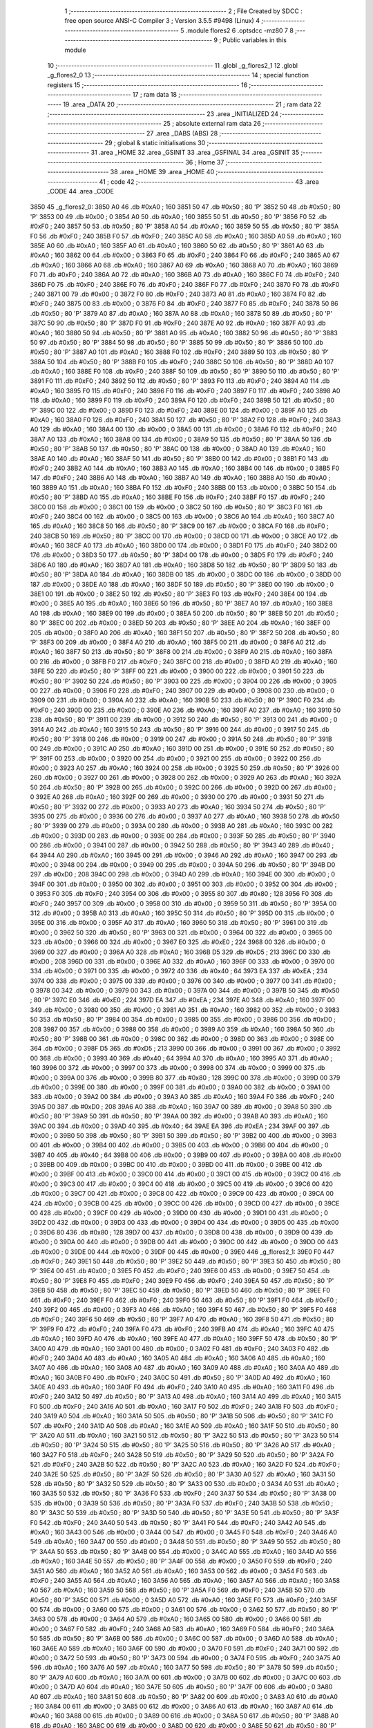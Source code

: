                               1 ;--------------------------------------------------------
                              2 ; File Created by SDCC : free open source ANSI-C Compiler
                              3 ; Version 3.5.5 #9498 (Linux)
                              4 ;--------------------------------------------------------
                              5 	.module flores2
                              6 	.optsdcc -mz80
                              7 	
                              8 ;--------------------------------------------------------
                              9 ; Public variables in this module
                             10 ;--------------------------------------------------------
                             11 	.globl _g_flores2_1
                             12 	.globl _g_flores2_0
                             13 ;--------------------------------------------------------
                             14 ; special function registers
                             15 ;--------------------------------------------------------
                             16 ;--------------------------------------------------------
                             17 ; ram data
                             18 ;--------------------------------------------------------
                             19 	.area _DATA
                             20 ;--------------------------------------------------------
                             21 ; ram data
                             22 ;--------------------------------------------------------
                             23 	.area _INITIALIZED
                             24 ;--------------------------------------------------------
                             25 ; absolute external ram data
                             26 ;--------------------------------------------------------
                             27 	.area _DABS (ABS)
                             28 ;--------------------------------------------------------
                             29 ; global & static initialisations
                             30 ;--------------------------------------------------------
                             31 	.area _HOME
                             32 	.area _GSINIT
                             33 	.area _GSFINAL
                             34 	.area _GSINIT
                             35 ;--------------------------------------------------------
                             36 ; Home
                             37 ;--------------------------------------------------------
                             38 	.area _HOME
                             39 	.area _HOME
                             40 ;--------------------------------------------------------
                             41 ; code
                             42 ;--------------------------------------------------------
                             43 	.area _CODE
                             44 	.area _CODE
   3850                      45 _g_flores2_0:
   3850 A0                   46 	.db #0xA0	; 160
   3851 50                   47 	.db #0x50	; 80	'P'
   3852 50                   48 	.db #0x50	; 80	'P'
   3853 00                   49 	.db #0x00	; 0
   3854 A0                   50 	.db #0xA0	; 160
   3855 50                   51 	.db #0x50	; 80	'P'
   3856 F0                   52 	.db #0xF0	; 240
   3857 50                   53 	.db #0x50	; 80	'P'
   3858 A0                   54 	.db #0xA0	; 160
   3859 50                   55 	.db #0x50	; 80	'P'
   385A F0                   56 	.db #0xF0	; 240
   385B F0                   57 	.db #0xF0	; 240
   385C A0                   58 	.db #0xA0	; 160
   385D A0                   59 	.db #0xA0	; 160
   385E A0                   60 	.db #0xA0	; 160
   385F A0                   61 	.db #0xA0	; 160
   3860 50                   62 	.db #0x50	; 80	'P'
   3861 A0                   63 	.db #0xA0	; 160
   3862 00                   64 	.db #0x00	; 0
   3863 F0                   65 	.db #0xF0	; 240
   3864 F0                   66 	.db #0xF0	; 240
   3865 A0                   67 	.db #0xA0	; 160
   3866 A0                   68 	.db #0xA0	; 160
   3867 A0                   69 	.db #0xA0	; 160
   3868 A0                   70 	.db #0xA0	; 160
   3869 F0                   71 	.db #0xF0	; 240
   386A A0                   72 	.db #0xA0	; 160
   386B A0                   73 	.db #0xA0	; 160
   386C F0                   74 	.db #0xF0	; 240
   386D F0                   75 	.db #0xF0	; 240
   386E F0                   76 	.db #0xF0	; 240
   386F F0                   77 	.db #0xF0	; 240
   3870 F0                   78 	.db #0xF0	; 240
   3871 00                   79 	.db #0x00	; 0
   3872 F0                   80 	.db #0xF0	; 240
   3873 A0                   81 	.db #0xA0	; 160
   3874 F0                   82 	.db #0xF0	; 240
   3875 00                   83 	.db #0x00	; 0
   3876 F0                   84 	.db #0xF0	; 240
   3877 F0                   85 	.db #0xF0	; 240
   3878 50                   86 	.db #0x50	; 80	'P'
   3879 A0                   87 	.db #0xA0	; 160
   387A A0                   88 	.db #0xA0	; 160
   387B 50                   89 	.db #0x50	; 80	'P'
   387C 50                   90 	.db #0x50	; 80	'P'
   387D F0                   91 	.db #0xF0	; 240
   387E A0                   92 	.db #0xA0	; 160
   387F A0                   93 	.db #0xA0	; 160
   3880 50                   94 	.db #0x50	; 80	'P'
   3881 A0                   95 	.db #0xA0	; 160
   3882 50                   96 	.db #0x50	; 80	'P'
   3883 50                   97 	.db #0x50	; 80	'P'
   3884 50                   98 	.db #0x50	; 80	'P'
   3885 50                   99 	.db #0x50	; 80	'P'
   3886 50                  100 	.db #0x50	; 80	'P'
   3887 A0                  101 	.db #0xA0	; 160
   3888 F0                  102 	.db #0xF0	; 240
   3889 50                  103 	.db #0x50	; 80	'P'
   388A 50                  104 	.db #0x50	; 80	'P'
   388B F0                  105 	.db #0xF0	; 240
   388C 50                  106 	.db #0x50	; 80	'P'
   388D A0                  107 	.db #0xA0	; 160
   388E F0                  108 	.db #0xF0	; 240
   388F 50                  109 	.db #0x50	; 80	'P'
   3890 50                  110 	.db #0x50	; 80	'P'
   3891 F0                  111 	.db #0xF0	; 240
   3892 50                  112 	.db #0x50	; 80	'P'
   3893 F0                  113 	.db #0xF0	; 240
   3894 A0                  114 	.db #0xA0	; 160
   3895 F0                  115 	.db #0xF0	; 240
   3896 F0                  116 	.db #0xF0	; 240
   3897 F0                  117 	.db #0xF0	; 240
   3898 A0                  118 	.db #0xA0	; 160
   3899 F0                  119 	.db #0xF0	; 240
   389A F0                  120 	.db #0xF0	; 240
   389B 50                  121 	.db #0x50	; 80	'P'
   389C 00                  122 	.db #0x00	; 0
   389D F0                  123 	.db #0xF0	; 240
   389E 00                  124 	.db #0x00	; 0
   389F A0                  125 	.db #0xA0	; 160
   38A0 F0                  126 	.db #0xF0	; 240
   38A1 50                  127 	.db #0x50	; 80	'P'
   38A2 F0                  128 	.db #0xF0	; 240
   38A3 A0                  129 	.db #0xA0	; 160
   38A4 00                  130 	.db #0x00	; 0
   38A5 00                  131 	.db #0x00	; 0
   38A6 F0                  132 	.db #0xF0	; 240
   38A7 A0                  133 	.db #0xA0	; 160
   38A8 00                  134 	.db #0x00	; 0
   38A9 50                  135 	.db #0x50	; 80	'P'
   38AA 50                  136 	.db #0x50	; 80	'P'
   38AB 50                  137 	.db #0x50	; 80	'P'
   38AC 00                  138 	.db #0x00	; 0
   38AD A0                  139 	.db #0xA0	; 160
   38AE A0                  140 	.db #0xA0	; 160
   38AF 50                  141 	.db #0x50	; 80	'P'
   38B0 00                  142 	.db #0x00	; 0
   38B1 F0                  143 	.db #0xF0	; 240
   38B2 A0                  144 	.db #0xA0	; 160
   38B3 A0                  145 	.db #0xA0	; 160
   38B4 00                  146 	.db #0x00	; 0
   38B5 F0                  147 	.db #0xF0	; 240
   38B6 A0                  148 	.db #0xA0	; 160
   38B7 A0                  149 	.db #0xA0	; 160
   38B8 A0                  150 	.db #0xA0	; 160
   38B9 A0                  151 	.db #0xA0	; 160
   38BA F0                  152 	.db #0xF0	; 240
   38BB 00                  153 	.db #0x00	; 0
   38BC 50                  154 	.db #0x50	; 80	'P'
   38BD A0                  155 	.db #0xA0	; 160
   38BE F0                  156 	.db #0xF0	; 240
   38BF F0                  157 	.db #0xF0	; 240
   38C0 00                  158 	.db #0x00	; 0
   38C1 00                  159 	.db #0x00	; 0
   38C2 50                  160 	.db #0x50	; 80	'P'
   38C3 F0                  161 	.db #0xF0	; 240
   38C4 00                  162 	.db #0x00	; 0
   38C5 00                  163 	.db #0x00	; 0
   38C6 A0                  164 	.db #0xA0	; 160
   38C7 A0                  165 	.db #0xA0	; 160
   38C8 50                  166 	.db #0x50	; 80	'P'
   38C9 00                  167 	.db #0x00	; 0
   38CA F0                  168 	.db #0xF0	; 240
   38CB 50                  169 	.db #0x50	; 80	'P'
   38CC 00                  170 	.db #0x00	; 0
   38CD 00                  171 	.db #0x00	; 0
   38CE A0                  172 	.db #0xA0	; 160
   38CF A0                  173 	.db #0xA0	; 160
   38D0 00                  174 	.db #0x00	; 0
   38D1 F0                  175 	.db #0xF0	; 240
   38D2 00                  176 	.db #0x00	; 0
   38D3 50                  177 	.db #0x50	; 80	'P'
   38D4 00                  178 	.db #0x00	; 0
   38D5 F0                  179 	.db #0xF0	; 240
   38D6 A0                  180 	.db #0xA0	; 160
   38D7 A0                  181 	.db #0xA0	; 160
   38D8 50                  182 	.db #0x50	; 80	'P'
   38D9 50                  183 	.db #0x50	; 80	'P'
   38DA A0                  184 	.db #0xA0	; 160
   38DB 00                  185 	.db #0x00	; 0
   38DC 00                  186 	.db #0x00	; 0
   38DD 00                  187 	.db #0x00	; 0
   38DE A0                  188 	.db #0xA0	; 160
   38DF 50                  189 	.db #0x50	; 80	'P'
   38E0 00                  190 	.db #0x00	; 0
   38E1 00                  191 	.db #0x00	; 0
   38E2 50                  192 	.db #0x50	; 80	'P'
   38E3 F0                  193 	.db #0xF0	; 240
   38E4 00                  194 	.db #0x00	; 0
   38E5 A0                  195 	.db #0xA0	; 160
   38E6 50                  196 	.db #0x50	; 80	'P'
   38E7 A0                  197 	.db #0xA0	; 160
   38E8 A0                  198 	.db #0xA0	; 160
   38E9 00                  199 	.db #0x00	; 0
   38EA 50                  200 	.db #0x50	; 80	'P'
   38EB 50                  201 	.db #0x50	; 80	'P'
   38EC 00                  202 	.db #0x00	; 0
   38ED 50                  203 	.db #0x50	; 80	'P'
   38EE A0                  204 	.db #0xA0	; 160
   38EF 00                  205 	.db #0x00	; 0
   38F0 A0                  206 	.db #0xA0	; 160
   38F1 50                  207 	.db #0x50	; 80	'P'
   38F2 50                  208 	.db #0x50	; 80	'P'
   38F3 00                  209 	.db #0x00	; 0
   38F4 A0                  210 	.db #0xA0	; 160
   38F5 00                  211 	.db #0x00	; 0
   38F6 A0                  212 	.db #0xA0	; 160
   38F7 50                  213 	.db #0x50	; 80	'P'
   38F8 00                  214 	.db #0x00	; 0
   38F9 A0                  215 	.db #0xA0	; 160
   38FA 00                  216 	.db #0x00	; 0
   38FB F0                  217 	.db #0xF0	; 240
   38FC 00                  218 	.db #0x00	; 0
   38FD A0                  219 	.db #0xA0	; 160
   38FE 50                  220 	.db #0x50	; 80	'P'
   38FF 00                  221 	.db #0x00	; 0
   3900 00                  222 	.db #0x00	; 0
   3901 50                  223 	.db #0x50	; 80	'P'
   3902 50                  224 	.db #0x50	; 80	'P'
   3903 00                  225 	.db #0x00	; 0
   3904 00                  226 	.db #0x00	; 0
   3905 00                  227 	.db #0x00	; 0
   3906 F0                  228 	.db #0xF0	; 240
   3907 00                  229 	.db #0x00	; 0
   3908 00                  230 	.db #0x00	; 0
   3909 00                  231 	.db #0x00	; 0
   390A A0                  232 	.db #0xA0	; 160
   390B 50                  233 	.db #0x50	; 80	'P'
   390C F0                  234 	.db #0xF0	; 240
   390D 00                  235 	.db #0x00	; 0
   390E A0                  236 	.db #0xA0	; 160
   390F A0                  237 	.db #0xA0	; 160
   3910 50                  238 	.db #0x50	; 80	'P'
   3911 00                  239 	.db #0x00	; 0
   3912 50                  240 	.db #0x50	; 80	'P'
   3913 00                  241 	.db #0x00	; 0
   3914 A0                  242 	.db #0xA0	; 160
   3915 50                  243 	.db #0x50	; 80	'P'
   3916 00                  244 	.db #0x00	; 0
   3917 50                  245 	.db #0x50	; 80	'P'
   3918 00                  246 	.db #0x00	; 0
   3919 00                  247 	.db #0x00	; 0
   391A 50                  248 	.db #0x50	; 80	'P'
   391B 00                  249 	.db #0x00	; 0
   391C A0                  250 	.db #0xA0	; 160
   391D 00                  251 	.db #0x00	; 0
   391E 50                  252 	.db #0x50	; 80	'P'
   391F 00                  253 	.db #0x00	; 0
   3920 00                  254 	.db #0x00	; 0
   3921 00                  255 	.db #0x00	; 0
   3922 00                  256 	.db #0x00	; 0
   3923 A0                  257 	.db #0xA0	; 160
   3924 00                  258 	.db #0x00	; 0
   3925 50                  259 	.db #0x50	; 80	'P'
   3926 00                  260 	.db #0x00	; 0
   3927 00                  261 	.db #0x00	; 0
   3928 00                  262 	.db #0x00	; 0
   3929 A0                  263 	.db #0xA0	; 160
   392A 50                  264 	.db #0x50	; 80	'P'
   392B 00                  265 	.db #0x00	; 0
   392C 00                  266 	.db #0x00	; 0
   392D 00                  267 	.db #0x00	; 0
   392E A0                  268 	.db #0xA0	; 160
   392F 00                  269 	.db #0x00	; 0
   3930 00                  270 	.db #0x00	; 0
   3931 50                  271 	.db #0x50	; 80	'P'
   3932 00                  272 	.db #0x00	; 0
   3933 A0                  273 	.db #0xA0	; 160
   3934 50                  274 	.db #0x50	; 80	'P'
   3935 00                  275 	.db #0x00	; 0
   3936 00                  276 	.db #0x00	; 0
   3937 A0                  277 	.db #0xA0	; 160
   3938 50                  278 	.db #0x50	; 80	'P'
   3939 00                  279 	.db #0x00	; 0
   393A 00                  280 	.db #0x00	; 0
   393B A0                  281 	.db #0xA0	; 160
   393C 00                  282 	.db #0x00	; 0
   393D 00                  283 	.db #0x00	; 0
   393E 00                  284 	.db #0x00	; 0
   393F 50                  285 	.db #0x50	; 80	'P'
   3940 00                  286 	.db #0x00	; 0
   3941 00                  287 	.db #0x00	; 0
   3942 50                  288 	.db #0x50	; 80	'P'
   3943 40                  289 	.db #0x40	; 64
   3944 A0                  290 	.db #0xA0	; 160
   3945 00                  291 	.db #0x00	; 0
   3946 A0                  292 	.db #0xA0	; 160
   3947 00                  293 	.db #0x00	; 0
   3948 00                  294 	.db #0x00	; 0
   3949 00                  295 	.db #0x00	; 0
   394A 50                  296 	.db #0x50	; 80	'P'
   394B D0                  297 	.db #0xD0	; 208
   394C 00                  298 	.db #0x00	; 0
   394D A0                  299 	.db #0xA0	; 160
   394E 00                  300 	.db #0x00	; 0
   394F 00                  301 	.db #0x00	; 0
   3950 00                  302 	.db #0x00	; 0
   3951 00                  303 	.db #0x00	; 0
   3952 00                  304 	.db #0x00	; 0
   3953 F0                  305 	.db #0xF0	; 240
   3954 00                  306 	.db #0x00	; 0
   3955 80                  307 	.db #0x80	; 128
   3956 F0                  308 	.db #0xF0	; 240
   3957 00                  309 	.db #0x00	; 0
   3958 00                  310 	.db #0x00	; 0
   3959 50                  311 	.db #0x50	; 80	'P'
   395A 00                  312 	.db #0x00	; 0
   395B A0                  313 	.db #0xA0	; 160
   395C 50                  314 	.db #0x50	; 80	'P'
   395D 00                  315 	.db #0x00	; 0
   395E 00                  316 	.db #0x00	; 0
   395F A0                  317 	.db #0xA0	; 160
   3960 50                  318 	.db #0x50	; 80	'P'
   3961 00                  319 	.db #0x00	; 0
   3962 50                  320 	.db #0x50	; 80	'P'
   3963 00                  321 	.db #0x00	; 0
   3964 00                  322 	.db #0x00	; 0
   3965 00                  323 	.db #0x00	; 0
   3966 00                  324 	.db #0x00	; 0
   3967 E0                  325 	.db #0xE0	; 224
   3968 00                  326 	.db #0x00	; 0
   3969 00                  327 	.db #0x00	; 0
   396A A0                  328 	.db #0xA0	; 160
   396B D5                  329 	.db #0xD5	; 213
   396C D0                  330 	.db #0xD0	; 208
   396D 00                  331 	.db #0x00	; 0
   396E A0                  332 	.db #0xA0	; 160
   396F 00                  333 	.db #0x00	; 0
   3970 00                  334 	.db #0x00	; 0
   3971 00                  335 	.db #0x00	; 0
   3972 40                  336 	.db #0x40	; 64
   3973 EA                  337 	.db #0xEA	; 234
   3974 00                  338 	.db #0x00	; 0
   3975 00                  339 	.db #0x00	; 0
   3976 00                  340 	.db #0x00	; 0
   3977 00                  341 	.db #0x00	; 0
   3978 00                  342 	.db #0x00	; 0
   3979 00                  343 	.db #0x00	; 0
   397A 00                  344 	.db #0x00	; 0
   397B 50                  345 	.db #0x50	; 80	'P'
   397C E0                  346 	.db #0xE0	; 224
   397D EA                  347 	.db #0xEA	; 234
   397E A0                  348 	.db #0xA0	; 160
   397F 00                  349 	.db #0x00	; 0
   3980 00                  350 	.db #0x00	; 0
   3981 A0                  351 	.db #0xA0	; 160
   3982 00                  352 	.db #0x00	; 0
   3983 50                  353 	.db #0x50	; 80	'P'
   3984 00                  354 	.db #0x00	; 0
   3985 00                  355 	.db #0x00	; 0
   3986 D0                  356 	.db #0xD0	; 208
   3987 00                  357 	.db #0x00	; 0
   3988 00                  358 	.db #0x00	; 0
   3989 A0                  359 	.db #0xA0	; 160
   398A 50                  360 	.db #0x50	; 80	'P'
   398B 00                  361 	.db #0x00	; 0
   398C 00                  362 	.db #0x00	; 0
   398D 00                  363 	.db #0x00	; 0
   398E 00                  364 	.db #0x00	; 0
   398F D5                  365 	.db #0xD5	; 213
   3990 00                  366 	.db #0x00	; 0
   3991 00                  367 	.db #0x00	; 0
   3992 00                  368 	.db #0x00	; 0
   3993 40                  369 	.db #0x40	; 64
   3994 A0                  370 	.db #0xA0	; 160
   3995 A0                  371 	.db #0xA0	; 160
   3996 00                  372 	.db #0x00	; 0
   3997 00                  373 	.db #0x00	; 0
   3998 00                  374 	.db #0x00	; 0
   3999 00                  375 	.db #0x00	; 0
   399A 00                  376 	.db #0x00	; 0
   399B 80                  377 	.db #0x80	; 128
   399C 00                  378 	.db #0x00	; 0
   399D 00                  379 	.db #0x00	; 0
   399E 00                  380 	.db #0x00	; 0
   399F 00                  381 	.db #0x00	; 0
   39A0 00                  382 	.db #0x00	; 0
   39A1 00                  383 	.db #0x00	; 0
   39A2 00                  384 	.db #0x00	; 0
   39A3 A0                  385 	.db #0xA0	; 160
   39A4 F0                  386 	.db #0xF0	; 240
   39A5 D0                  387 	.db #0xD0	; 208
   39A6 A0                  388 	.db #0xA0	; 160
   39A7 00                  389 	.db #0x00	; 0
   39A8 50                  390 	.db #0x50	; 80	'P'
   39A9 50                  391 	.db #0x50	; 80	'P'
   39AA 00                  392 	.db #0x00	; 0
   39AB A0                  393 	.db #0xA0	; 160
   39AC 00                  394 	.db #0x00	; 0
   39AD 40                  395 	.db #0x40	; 64
   39AE EA                  396 	.db #0xEA	; 234
   39AF 00                  397 	.db #0x00	; 0
   39B0 50                  398 	.db #0x50	; 80	'P'
   39B1 50                  399 	.db #0x50	; 80	'P'
   39B2 00                  400 	.db #0x00	; 0
   39B3 00                  401 	.db #0x00	; 0
   39B4 00                  402 	.db #0x00	; 0
   39B5 00                  403 	.db #0x00	; 0
   39B6 00                  404 	.db #0x00	; 0
   39B7 40                  405 	.db #0x40	; 64
   39B8 00                  406 	.db #0x00	; 0
   39B9 00                  407 	.db #0x00	; 0
   39BA 00                  408 	.db #0x00	; 0
   39BB 00                  409 	.db #0x00	; 0
   39BC 00                  410 	.db #0x00	; 0
   39BD 00                  411 	.db #0x00	; 0
   39BE 00                  412 	.db #0x00	; 0
   39BF 00                  413 	.db #0x00	; 0
   39C0 00                  414 	.db #0x00	; 0
   39C1 00                  415 	.db #0x00	; 0
   39C2 00                  416 	.db #0x00	; 0
   39C3 00                  417 	.db #0x00	; 0
   39C4 00                  418 	.db #0x00	; 0
   39C5 00                  419 	.db #0x00	; 0
   39C6 00                  420 	.db #0x00	; 0
   39C7 00                  421 	.db #0x00	; 0
   39C8 00                  422 	.db #0x00	; 0
   39C9 00                  423 	.db #0x00	; 0
   39CA 00                  424 	.db #0x00	; 0
   39CB 00                  425 	.db #0x00	; 0
   39CC 00                  426 	.db #0x00	; 0
   39CD 00                  427 	.db #0x00	; 0
   39CE 00                  428 	.db #0x00	; 0
   39CF 00                  429 	.db #0x00	; 0
   39D0 00                  430 	.db #0x00	; 0
   39D1 00                  431 	.db #0x00	; 0
   39D2 00                  432 	.db #0x00	; 0
   39D3 00                  433 	.db #0x00	; 0
   39D4 00                  434 	.db #0x00	; 0
   39D5 00                  435 	.db #0x00	; 0
   39D6 80                  436 	.db #0x80	; 128
   39D7 00                  437 	.db #0x00	; 0
   39D8 00                  438 	.db #0x00	; 0
   39D9 00                  439 	.db #0x00	; 0
   39DA 00                  440 	.db #0x00	; 0
   39DB 00                  441 	.db #0x00	; 0
   39DC 00                  442 	.db #0x00	; 0
   39DD 00                  443 	.db #0x00	; 0
   39DE 00                  444 	.db #0x00	; 0
   39DF 00                  445 	.db #0x00	; 0
   39E0                     446 _g_flores2_1:
   39E0 F0                  447 	.db #0xF0	; 240
   39E1 50                  448 	.db #0x50	; 80	'P'
   39E2 50                  449 	.db #0x50	; 80	'P'
   39E3 50                  450 	.db #0x50	; 80	'P'
   39E4 00                  451 	.db #0x00	; 0
   39E5 F0                  452 	.db #0xF0	; 240
   39E6 00                  453 	.db #0x00	; 0
   39E7 50                  454 	.db #0x50	; 80	'P'
   39E8 F0                  455 	.db #0xF0	; 240
   39E9 F0                  456 	.db #0xF0	; 240
   39EA 50                  457 	.db #0x50	; 80	'P'
   39EB 50                  458 	.db #0x50	; 80	'P'
   39EC 50                  459 	.db #0x50	; 80	'P'
   39ED 50                  460 	.db #0x50	; 80	'P'
   39EE F0                  461 	.db #0xF0	; 240
   39EF F0                  462 	.db #0xF0	; 240
   39F0 50                  463 	.db #0x50	; 80	'P'
   39F1 F0                  464 	.db #0xF0	; 240
   39F2 00                  465 	.db #0x00	; 0
   39F3 A0                  466 	.db #0xA0	; 160
   39F4 50                  467 	.db #0x50	; 80	'P'
   39F5 F0                  468 	.db #0xF0	; 240
   39F6 50                  469 	.db #0x50	; 80	'P'
   39F7 A0                  470 	.db #0xA0	; 160
   39F8 50                  471 	.db #0x50	; 80	'P'
   39F9 F0                  472 	.db #0xF0	; 240
   39FA F0                  473 	.db #0xF0	; 240
   39FB A0                  474 	.db #0xA0	; 160
   39FC A0                  475 	.db #0xA0	; 160
   39FD A0                  476 	.db #0xA0	; 160
   39FE A0                  477 	.db #0xA0	; 160
   39FF 50                  478 	.db #0x50	; 80	'P'
   3A00 A0                  479 	.db #0xA0	; 160
   3A01 00                  480 	.db #0x00	; 0
   3A02 F0                  481 	.db #0xF0	; 240
   3A03 F0                  482 	.db #0xF0	; 240
   3A04 A0                  483 	.db #0xA0	; 160
   3A05 A0                  484 	.db #0xA0	; 160
   3A06 A0                  485 	.db #0xA0	; 160
   3A07 A0                  486 	.db #0xA0	; 160
   3A08 A0                  487 	.db #0xA0	; 160
   3A09 A0                  488 	.db #0xA0	; 160
   3A0A A0                  489 	.db #0xA0	; 160
   3A0B F0                  490 	.db #0xF0	; 240
   3A0C 50                  491 	.db #0x50	; 80	'P'
   3A0D A0                  492 	.db #0xA0	; 160
   3A0E A0                  493 	.db #0xA0	; 160
   3A0F F0                  494 	.db #0xF0	; 240
   3A10 A0                  495 	.db #0xA0	; 160
   3A11 F0                  496 	.db #0xF0	; 240
   3A12 50                  497 	.db #0x50	; 80	'P'
   3A13 A0                  498 	.db #0xA0	; 160
   3A14 A0                  499 	.db #0xA0	; 160
   3A15 F0                  500 	.db #0xF0	; 240
   3A16 A0                  501 	.db #0xA0	; 160
   3A17 F0                  502 	.db #0xF0	; 240
   3A18 F0                  503 	.db #0xF0	; 240
   3A19 A0                  504 	.db #0xA0	; 160
   3A1A 50                  505 	.db #0x50	; 80	'P'
   3A1B 50                  506 	.db #0x50	; 80	'P'
   3A1C F0                  507 	.db #0xF0	; 240
   3A1D A0                  508 	.db #0xA0	; 160
   3A1E A0                  509 	.db #0xA0	; 160
   3A1F 50                  510 	.db #0x50	; 80	'P'
   3A20 A0                  511 	.db #0xA0	; 160
   3A21 50                  512 	.db #0x50	; 80	'P'
   3A22 50                  513 	.db #0x50	; 80	'P'
   3A23 50                  514 	.db #0x50	; 80	'P'
   3A24 50                  515 	.db #0x50	; 80	'P'
   3A25 50                  516 	.db #0x50	; 80	'P'
   3A26 A0                  517 	.db #0xA0	; 160
   3A27 F0                  518 	.db #0xF0	; 240
   3A28 50                  519 	.db #0x50	; 80	'P'
   3A29 50                  520 	.db #0x50	; 80	'P'
   3A2A F0                  521 	.db #0xF0	; 240
   3A2B 50                  522 	.db #0x50	; 80	'P'
   3A2C A0                  523 	.db #0xA0	; 160
   3A2D F0                  524 	.db #0xF0	; 240
   3A2E 50                  525 	.db #0x50	; 80	'P'
   3A2F 50                  526 	.db #0x50	; 80	'P'
   3A30 A0                  527 	.db #0xA0	; 160
   3A31 50                  528 	.db #0x50	; 80	'P'
   3A32 50                  529 	.db #0x50	; 80	'P'
   3A33 00                  530 	.db #0x00	; 0
   3A34 A0                  531 	.db #0xA0	; 160
   3A35 50                  532 	.db #0x50	; 80	'P'
   3A36 F0                  533 	.db #0xF0	; 240
   3A37 50                  534 	.db #0x50	; 80	'P'
   3A38 00                  535 	.db #0x00	; 0
   3A39 50                  536 	.db #0x50	; 80	'P'
   3A3A F0                  537 	.db #0xF0	; 240
   3A3B 50                  538 	.db #0x50	; 80	'P'
   3A3C 50                  539 	.db #0x50	; 80	'P'
   3A3D 50                  540 	.db #0x50	; 80	'P'
   3A3E 50                  541 	.db #0x50	; 80	'P'
   3A3F F0                  542 	.db #0xF0	; 240
   3A40 50                  543 	.db #0x50	; 80	'P'
   3A41 F0                  544 	.db #0xF0	; 240
   3A42 A0                  545 	.db #0xA0	; 160
   3A43 00                  546 	.db #0x00	; 0
   3A44 00                  547 	.db #0x00	; 0
   3A45 F0                  548 	.db #0xF0	; 240
   3A46 A0                  549 	.db #0xA0	; 160
   3A47 00                  550 	.db #0x00	; 0
   3A48 50                  551 	.db #0x50	; 80	'P'
   3A49 50                  552 	.db #0x50	; 80	'P'
   3A4A 50                  553 	.db #0x50	; 80	'P'
   3A4B 00                  554 	.db #0x00	; 0
   3A4C A0                  555 	.db #0xA0	; 160
   3A4D A0                  556 	.db #0xA0	; 160
   3A4E 50                  557 	.db #0x50	; 80	'P'
   3A4F 00                  558 	.db #0x00	; 0
   3A50 F0                  559 	.db #0xF0	; 240
   3A51 A0                  560 	.db #0xA0	; 160
   3A52 A0                  561 	.db #0xA0	; 160
   3A53 00                  562 	.db #0x00	; 0
   3A54 F0                  563 	.db #0xF0	; 240
   3A55 A0                  564 	.db #0xA0	; 160
   3A56 A0                  565 	.db #0xA0	; 160
   3A57 A0                  566 	.db #0xA0	; 160
   3A58 A0                  567 	.db #0xA0	; 160
   3A59 50                  568 	.db #0x50	; 80	'P'
   3A5A F0                  569 	.db #0xF0	; 240
   3A5B 50                  570 	.db #0x50	; 80	'P'
   3A5C 00                  571 	.db #0x00	; 0
   3A5D A0                  572 	.db #0xA0	; 160
   3A5E F0                  573 	.db #0xF0	; 240
   3A5F 00                  574 	.db #0x00	; 0
   3A60 00                  575 	.db #0x00	; 0
   3A61 00                  576 	.db #0x00	; 0
   3A62 50                  577 	.db #0x50	; 80	'P'
   3A63 00                  578 	.db #0x00	; 0
   3A64 A0                  579 	.db #0xA0	; 160
   3A65 00                  580 	.db #0x00	; 0
   3A66 00                  581 	.db #0x00	; 0
   3A67 F0                  582 	.db #0xF0	; 240
   3A68 A0                  583 	.db #0xA0	; 160
   3A69 F0                  584 	.db #0xF0	; 240
   3A6A 50                  585 	.db #0x50	; 80	'P'
   3A6B 00                  586 	.db #0x00	; 0
   3A6C 00                  587 	.db #0x00	; 0
   3A6D A0                  588 	.db #0xA0	; 160
   3A6E A0                  589 	.db #0xA0	; 160
   3A6F 00                  590 	.db #0x00	; 0
   3A70 F0                  591 	.db #0xF0	; 240
   3A71 00                  592 	.db #0x00	; 0
   3A72 50                  593 	.db #0x50	; 80	'P'
   3A73 00                  594 	.db #0x00	; 0
   3A74 F0                  595 	.db #0xF0	; 240
   3A75 A0                  596 	.db #0xA0	; 160
   3A76 A0                  597 	.db #0xA0	; 160
   3A77 50                  598 	.db #0x50	; 80	'P'
   3A78 50                  599 	.db #0x50	; 80	'P'
   3A79 A0                  600 	.db #0xA0	; 160
   3A7A 00                  601 	.db #0x00	; 0
   3A7B 00                  602 	.db #0x00	; 0
   3A7C 00                  603 	.db #0x00	; 0
   3A7D A0                  604 	.db #0xA0	; 160
   3A7E 50                  605 	.db #0x50	; 80	'P'
   3A7F 00                  606 	.db #0x00	; 0
   3A80 A0                  607 	.db #0xA0	; 160
   3A81 50                  608 	.db #0x50	; 80	'P'
   3A82 00                  609 	.db #0x00	; 0
   3A83 A0                  610 	.db #0xA0	; 160
   3A84 00                  611 	.db #0x00	; 0
   3A85 00                  612 	.db #0x00	; 0
   3A86 A0                  613 	.db #0xA0	; 160
   3A87 A0                  614 	.db #0xA0	; 160
   3A88 00                  615 	.db #0x00	; 0
   3A89 00                  616 	.db #0x00	; 0
   3A8A 50                  617 	.db #0x50	; 80	'P'
   3A8B A0                  618 	.db #0xA0	; 160
   3A8C 00                  619 	.db #0x00	; 0
   3A8D 00                  620 	.db #0x00	; 0
   3A8E 50                  621 	.db #0x50	; 80	'P'
   3A8F A0                  622 	.db #0xA0	; 160
   3A90 F0                  623 	.db #0xF0	; 240
   3A91 F0                  624 	.db #0xF0	; 240
   3A92 00                  625 	.db #0x00	; 0
   3A93 A0                  626 	.db #0xA0	; 160
   3A94 00                  627 	.db #0x00	; 0
   3A95 A0                  628 	.db #0xA0	; 160
   3A96 50                  629 	.db #0x50	; 80	'P'
   3A97 00                  630 	.db #0x00	; 0
   3A98 A0                  631 	.db #0xA0	; 160
   3A99 00                  632 	.db #0x00	; 0
   3A9A F0                  633 	.db #0xF0	; 240
   3A9B 00                  634 	.db #0x00	; 0
   3A9C A0                  635 	.db #0xA0	; 160
   3A9D 50                  636 	.db #0x50	; 80	'P'
   3A9E 00                  637 	.db #0x00	; 0
   3A9F 00                  638 	.db #0x00	; 0
   3AA0 50                  639 	.db #0x50	; 80	'P'
   3AA1 50                  640 	.db #0x50	; 80	'P'
   3AA2 00                  641 	.db #0x00	; 0
   3AA3 00                  642 	.db #0x00	; 0
   3AA4 00                  643 	.db #0x00	; 0
   3AA5 F0                  644 	.db #0xF0	; 240
   3AA6 00                  645 	.db #0x00	; 0
   3AA7 00                  646 	.db #0x00	; 0
   3AA8 00                  647 	.db #0x00	; 0
   3AA9 00                  648 	.db #0x00	; 0
   3AAA A0                  649 	.db #0xA0	; 160
   3AAB 00                  650 	.db #0x00	; 0
   3AAC 00                  651 	.db #0x00	; 0
   3AAD 50                  652 	.db #0x50	; 80	'P'
   3AAE 00                  653 	.db #0x00	; 0
   3AAF A0                  654 	.db #0xA0	; 160
   3AB0 00                  655 	.db #0x00	; 0
   3AB1 00                  656 	.db #0x00	; 0
   3AB2 50                  657 	.db #0x50	; 80	'P'
   3AB3 00                  658 	.db #0x00	; 0
   3AB4 00                  659 	.db #0x00	; 0
   3AB5 00                  660 	.db #0x00	; 0
   3AB6 A0                  661 	.db #0xA0	; 160
   3AB7 50                  662 	.db #0x50	; 80	'P'
   3AB8 00                  663 	.db #0x00	; 0
   3AB9 F0                  664 	.db #0xF0	; 240
   3ABA 00                  665 	.db #0x00	; 0
   3ABB A0                  666 	.db #0xA0	; 160
   3ABC 00                  667 	.db #0x00	; 0
   3ABD 50                  668 	.db #0x50	; 80	'P'
   3ABE 00                  669 	.db #0x00	; 0
   3ABF 00                  670 	.db #0x00	; 0
   3AC0 00                  671 	.db #0x00	; 0
   3AC1 00                  672 	.db #0x00	; 0
   3AC2 A0                  673 	.db #0xA0	; 160
   3AC3 00                  674 	.db #0x00	; 0
   3AC4 50                  675 	.db #0x50	; 80	'P'
   3AC5 00                  676 	.db #0x00	; 0
   3AC6 00                  677 	.db #0x00	; 0
   3AC7 00                  678 	.db #0x00	; 0
   3AC8 A0                  679 	.db #0xA0	; 160
   3AC9 50                  680 	.db #0x50	; 80	'P'
   3ACA 00                  681 	.db #0x00	; 0
   3ACB 00                  682 	.db #0x00	; 0
   3ACC 00                  683 	.db #0x00	; 0
   3ACD A0                  684 	.db #0xA0	; 160
   3ACE 00                  685 	.db #0x00	; 0
   3ACF 00                  686 	.db #0x00	; 0
   3AD0 A0                  687 	.db #0xA0	; 160
   3AD1 00                  688 	.db #0x00	; 0
   3AD2 00                  689 	.db #0x00	; 0
   3AD3 00                  690 	.db #0x00	; 0
   3AD4 00                  691 	.db #0x00	; 0
   3AD5 00                  692 	.db #0x00	; 0
   3AD6 00                  693 	.db #0x00	; 0
   3AD7 D0                  694 	.db #0xD0	; 208
   3AD8 A0                  695 	.db #0xA0	; 160
   3AD9 00                  696 	.db #0x00	; 0
   3ADA 50                  697 	.db #0x50	; 80	'P'
   3ADB A0                  698 	.db #0xA0	; 160
   3ADC 00                  699 	.db #0x00	; 0
   3ADD 00                  700 	.db #0x00	; 0
   3ADE A0                  701 	.db #0xA0	; 160
   3ADF 50                  702 	.db #0x50	; 80	'P'
   3AE0 00                  703 	.db #0x00	; 0
   3AE1 50                  704 	.db #0x50	; 80	'P'
   3AE2 00                  705 	.db #0x00	; 0
   3AE3 A0                  706 	.db #0xA0	; 160
   3AE4 00                  707 	.db #0x00	; 0
   3AE5 A0                  708 	.db #0xA0	; 160
   3AE6 00                  709 	.db #0x00	; 0
   3AE7 00                  710 	.db #0x00	; 0
   3AE8 00                  711 	.db #0x00	; 0
   3AE9 50                  712 	.db #0x50	; 80	'P'
   3AEA 50                  713 	.db #0x50	; 80	'P'
   3AEB 00                  714 	.db #0x00	; 0
   3AEC E0                  715 	.db #0xE0	; 224
   3AED 00                  716 	.db #0x00	; 0
   3AEE 00                  717 	.db #0x00	; 0
   3AEF 00                  718 	.db #0x00	; 0
   3AF0 00                  719 	.db #0x00	; 0
   3AF1 00                  720 	.db #0x00	; 0
   3AF2 F0                  721 	.db #0xF0	; 240
   3AF3 00                  722 	.db #0x00	; 0
   3AF4 00                  723 	.db #0x00	; 0
   3AF5 F0                  724 	.db #0xF0	; 240
   3AF6 00                  725 	.db #0x00	; 0
   3AF7 00                  726 	.db #0x00	; 0
   3AF8 80                  727 	.db #0x80	; 128
   3AF9 00                  728 	.db #0x00	; 0
   3AFA 00                  729 	.db #0x00	; 0
   3AFB 00                  730 	.db #0x00	; 0
   3AFC 00                  731 	.db #0x00	; 0
   3AFD 00                  732 	.db #0x00	; 0
   3AFE 40                  733 	.db #0x40	; 64
   3AFF EA                  734 	.db #0xEA	; 234
   3B00 F0                  735 	.db #0xF0	; 240
   3B01 00                  736 	.db #0x00	; 0
   3B02 50                  737 	.db #0x50	; 80	'P'
   3B03 00                  738 	.db #0x00	; 0
   3B04 00                  739 	.db #0x00	; 0
   3B05 50                  740 	.db #0x50	; 80	'P'
   3B06 00                  741 	.db #0x00	; 0
   3B07 00                  742 	.db #0x00	; 0
   3B08 E0                  743 	.db #0xE0	; 224
   3B09 A0                  744 	.db #0xA0	; 160
   3B0A 00                  745 	.db #0x00	; 0
   3B0B 50                  746 	.db #0x50	; 80	'P'
   3B0C 00                  747 	.db #0x00	; 0
   3B0D A0                  748 	.db #0xA0	; 160
   3B0E 00                  749 	.db #0x00	; 0
   3B0F 00                  750 	.db #0x00	; 0
   3B10 00                  751 	.db #0x00	; 0
   3B11 00                  752 	.db #0x00	; 0
   3B12 00                  753 	.db #0x00	; 0
   3B13 00                  754 	.db #0x00	; 0
   3B14 D5                  755 	.db #0xD5	; 213
   3B15 80                  756 	.db #0x80	; 128
   3B16 00                  757 	.db #0x00	; 0
   3B17 00                  758 	.db #0x00	; 0
   3B18 00                  759 	.db #0x00	; 0
   3B19 00                  760 	.db #0x00	; 0
   3B1A 50                  761 	.db #0x50	; 80	'P'
   3B1B A0                  762 	.db #0xA0	; 160
   3B1C 00                  763 	.db #0x00	; 0
   3B1D A0                  764 	.db #0xA0	; 160
   3B1E 80                  765 	.db #0x80	; 128
   3B1F 00                  766 	.db #0x00	; 0
   3B20 00                  767 	.db #0x00	; 0
   3B21 00                  768 	.db #0x00	; 0
   3B22 00                  769 	.db #0x00	; 0
   3B23 00                  770 	.db #0x00	; 0
   3B24 00                  771 	.db #0x00	; 0
   3B25 00                  772 	.db #0x00	; 0
   3B26 00                  773 	.db #0x00	; 0
   3B27 D0                  774 	.db #0xD0	; 208
   3B28 50                  775 	.db #0x50	; 80	'P'
   3B29 A0                  776 	.db #0xA0	; 160
   3B2A F0                  777 	.db #0xF0	; 240
   3B2B 00                  778 	.db #0x00	; 0
   3B2C 00                  779 	.db #0x00	; 0
   3B2D A0                  780 	.db #0xA0	; 160
   3B2E A0                  781 	.db #0xA0	; 160
   3B2F 50                  782 	.db #0x50	; 80	'P'
   3B30 D5                  783 	.db #0xD5	; 213
   3B31 80                  784 	.db #0x80	; 128
   3B32 00                  785 	.db #0x00	; 0
   3B33 A0                  786 	.db #0xA0	; 160
   3B34 A0                  787 	.db #0xA0	; 160
   3B35 00                  788 	.db #0x00	; 0
   3B36 00                  789 	.db #0x00	; 0
   3B37 00                  790 	.db #0x00	; 0
   3B38 00                  791 	.db #0x00	; 0
   3B39 00                  792 	.db #0x00	; 0
   3B3A 00                  793 	.db #0x00	; 0
   3B3B 00                  794 	.db #0x00	; 0
   3B3C 40                  795 	.db #0x40	; 64
   3B3D 00                  796 	.db #0x00	; 0
   3B3E 00                  797 	.db #0x00	; 0
   3B3F 00                  798 	.db #0x00	; 0
   3B40 00                  799 	.db #0x00	; 0
   3B41 00                  800 	.db #0x00	; 0
   3B42 A0                  801 	.db #0xA0	; 160
   3B43 F0                  802 	.db #0xF0	; 240
   3B44 50                  803 	.db #0x50	; 80	'P'
   3B45 E0                  804 	.db #0xE0	; 224
   3B46 EA                  805 	.db #0xEA	; 234
   3B47 00                  806 	.db #0x00	; 0
   3B48 00                  807 	.db #0x00	; 0
   3B49 00                  808 	.db #0x00	; 0
   3B4A 00                  809 	.db #0x00	; 0
   3B4B 00                  810 	.db #0x00	; 0
   3B4C 00                  811 	.db #0x00	; 0
   3B4D 00                  812 	.db #0x00	; 0
   3B4E 00                  813 	.db #0x00	; 0
   3B4F 00                  814 	.db #0x00	; 0
   3B50 00                  815 	.db #0x00	; 0
   3B51 00                  816 	.db #0x00	; 0
   3B52 00                  817 	.db #0x00	; 0
   3B53 00                  818 	.db #0x00	; 0
   3B54 00                  819 	.db #0x00	; 0
   3B55 00                  820 	.db #0x00	; 0
   3B56 00                  821 	.db #0x00	; 0
   3B57 00                  822 	.db #0x00	; 0
   3B58 40                  823 	.db #0x40	; 64
   3B59 00                  824 	.db #0x00	; 0
   3B5A 00                  825 	.db #0x00	; 0
   3B5B 00                  826 	.db #0x00	; 0
   3B5C 00                  827 	.db #0x00	; 0
   3B5D 00                  828 	.db #0x00	; 0
   3B5E 00                  829 	.db #0x00	; 0
   3B5F 00                  830 	.db #0x00	; 0
   3B60 00                  831 	.db #0x00	; 0
   3B61 00                  832 	.db #0x00	; 0
   3B62 00                  833 	.db #0x00	; 0
   3B63 00                  834 	.db #0x00	; 0
   3B64 00                  835 	.db #0x00	; 0
   3B65 00                  836 	.db #0x00	; 0
   3B66 00                  837 	.db #0x00	; 0
   3B67 00                  838 	.db #0x00	; 0
   3B68 00                  839 	.db #0x00	; 0
   3B69 00                  840 	.db #0x00	; 0
   3B6A 00                  841 	.db #0x00	; 0
   3B6B 00                  842 	.db #0x00	; 0
   3B6C 00                  843 	.db #0x00	; 0
   3B6D 00                  844 	.db #0x00	; 0
   3B6E 80                  845 	.db #0x80	; 128
   3B6F 00                  846 	.db #0x00	; 0
                            847 	.area _INITIALIZER
                            848 	.area _CABS (ABS)
